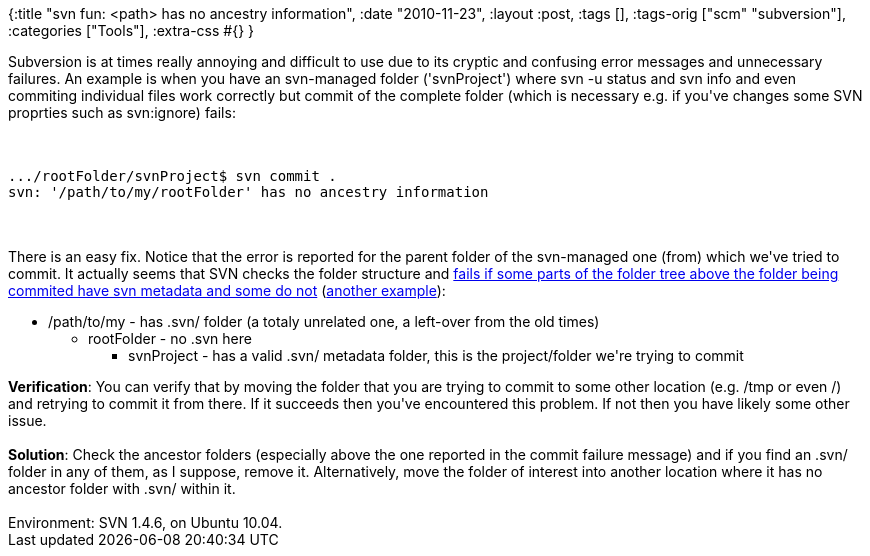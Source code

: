 {:title "svn fun: <path> has no ancestry information",
 :date "2010-11-23",
 :layout :post,
 :tags [],
 :tags-orig ["scm" "subversion"],
 :categories ["Tools"],
 :extra-css #{}
}

++++
Subversion is at times really annoying and difficult to use due to its cryptic and confusing error messages and unnecessary failures. An example is when you have an svn-managed folder ('svnProject') where svn -u status and svn info and even commiting individual files work correctly but commit of the complete folder (which is necessary e.g. if you've changes some SVN proprties such as svn:ignore) fails:<br><br><pre><code>
.../rootFolder/svnProject$ svn commit .
svn: '/path/to/my/rootFolder' has no ancestry information
</code></pre><br><br>There is an easy fix.
<!--more-->Notice that the error is reported for the parent folder of the svn-managed one (from) which we've tried to commit. It actually seems that SVN checks the folder structure and <a href="https://victorhurdugaci.com/svn-no-ancestry-information/">fails if some parts of the folder tree above the folder being commited have svn metadata and some do not</a> (<a href="https://svn.haxx.se/users/archive-2007-04/0039.shtml">another example</a>):
<ul>
	<li>/path/to/my - has .svn/ folder (a totaly unrelated one, a left-over from the old times)
<ul>
	<li>rootFolder - no .svn here
<ul>
	<li>svnProject - has a valid .svn/ metadata folder, this is the project/folder we're trying to commit</li>
</ul>
</li>
</ul>
</li>
</ul>
<strong>Verification</strong>: You can verify that by moving the folder that you are trying to commit to some other location (e.g. /tmp or even /) and retrying to commit it from there. If it succeeds then you've encountered this problem. If not then you have likely some other issue.<br><br><strong>Solution</strong>: Check the ancestor folders (especially above the one reported in the commit failure message) and if you find an .svn/ folder in any of them, as I suppose, remove it. Alternatively, move the folder of interest into another location where it has no ancestor folder with .svn/ within it.<br><br>Environment: SVN 1.4.6, on Ubuntu 10.04.
++++
